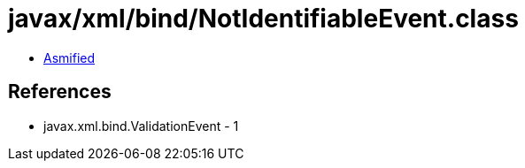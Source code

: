 = javax/xml/bind/NotIdentifiableEvent.class

 - link:NotIdentifiableEvent-asmified.java[Asmified]

== References

 - javax.xml.bind.ValidationEvent - 1

